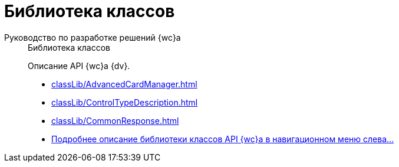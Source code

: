 :page-layout: home

= Библиотека классов

[tabs]
====
Руководство по разработке решений {wc}а::
+
.Библиотека классов
****
Описание API {wc}а {dv}.

* xref:classLib/AdvancedCardManager.adoc[]
* xref:classLib/ControlTypeDescription.adoc[]
* xref:classLib/CommonResponse.adoc[]
* xref:classLib/index.adoc[Подробнее описание библиотеки классов API {wc}а в навигационном меню слева...]
****
====

